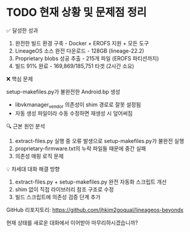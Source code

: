 

* TODO 현재 상황 및 문제점 정리

  ✅ 달성한 성과

  1. 완전한 빌드 환경 구축 - Docker + EROFS 지원 + 모든 도구
  2. LineageOS 소스 완전 다운로드 - 128GB (lineage-22.2)
  3. Proprietary blobs 성공 추출 - 215개 파일 (EROFS 파티션까지)
  4. 빌드 91% 완료 - 169,869/185,751 타겟 (2시간 소요)

  ❌ 핵심 문제

  setup-makefiles.py가 불완전한 Android.bp 생성
  - libvkmanager_vendor 의존성이 shim 경로로 잘못 설정됨
  - 자동 생성 파일이라 수동 수정하면 재생성 시 덮어써짐

  🔍 근본 원인 분석

  1. extract-files.py 실행 중 오류 발생으로 setup-makefiles.py가 불완전 실행
  2. proprietary-firmware.txt의 누락 파일들 때문에 중간 실패
  3. 의존성 매핑 로직 문제

  💡 차세대 대화 해결 방향

  1. extract-files.py + setup-makefiles.py 완전 자동화 스크립트 개선
  2. shim 없이 직접 라이브러리 참조 구조로 수정
  3. 빌드 스크립트에 의존성 검증 단계 추가

  GitHub 리포지토리: https://github.com/jhkim2goqual/lineageos-beyondx

  현재 상태를 새로운 대화에서 이어받아 마무리하시겠습니까?



